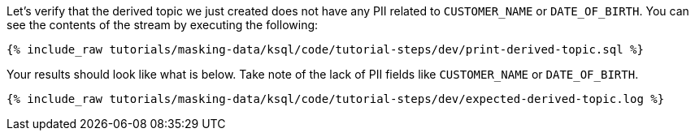 Let's verify that the derived topic we just created does not have any PII related to `CUSTOMER_NAME` or `DATE_OF_BIRTH`. You can see the contents of the stream by executing the following:
+++++
<pre class="snippet"><code class="sql">{% include_raw tutorials/masking-data/ksql/code/tutorial-steps/dev/print-derived-topic.sql %}</code></pre>
+++++

Your results should look like what is below. Take note of the lack of PII fields like `CUSTOMER_NAME` or `DATE_OF_BIRTH`.
+++++
<pre class="snippet"><code class="sql">{% include_raw tutorials/masking-data/ksql/code/tutorial-steps/dev/expected-derived-topic.log %}</code></pre>
+++++
